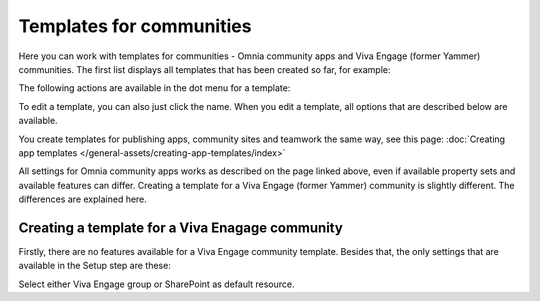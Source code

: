Templates for communities
=======================================

Here  you can work with templates for communities - Omnia community apps and Viva Engage (former Yammer) communities. The first list displays all templates that has been created so far, for example:

.. image:: community-templates-v7.png

The following actions are available in the dot menu for a template:

.. image:: community-templates-dotmenu-v7.png

To edit a template, you can also just click the name. When you edit a template, all options that are described below are available.

You create templates for publishing apps, community sites and teamwork the same way, see this page: :doc:`Creating app templates </general-assets/creating-app-templates/index>`

All settings for Omnia community apps works as described on the page linked above, even if available property sets and available features can differ. Creating a template for a Viva Engage (former Yammer) community is slightly different. The differences are explained here.

Creating a template for a Viva Enagage community
**************************************************
Firstly, there are no features available for a Viva Engage community template. Besides that, the only settings that are available in the Setup step are these:

.. image:: community-template-yammer-v75.png

Select either Viva Engage group or SharePoint as default resource.

